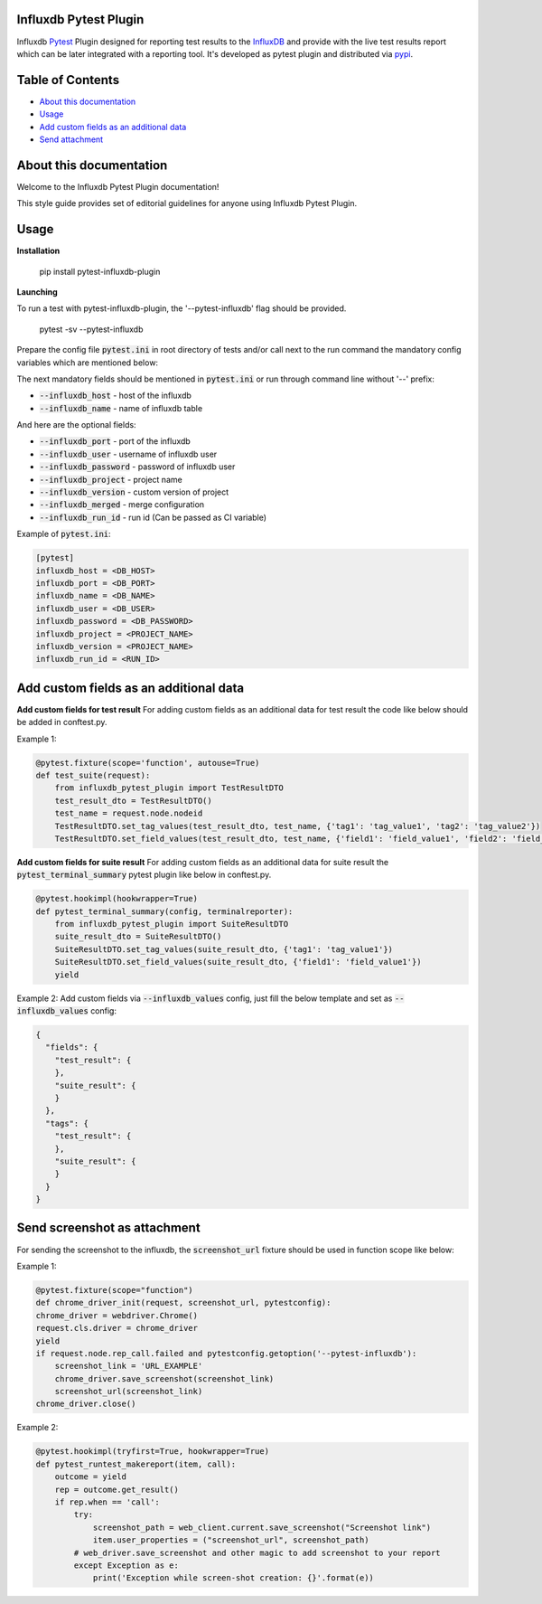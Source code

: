 Influxdb Pytest Plugin
======================

Influxdb `Pytest <http://pytest.org>`_ Plugin designed for reporting test results to the `InfluxDB <https://www.influxdata.com/>`_
and provide with the live test results report which can be later integrated with a reporting tool.
It's developed as pytest plugin and distributed via `pypi <https://pypi.python.org/pypi/allure-pytest>`_.

.. image:: https://pypip.in/v/pytest-influxdb/badge.png
        :alt: Release Status
        :target: https://pypi.python.org/pypi/pytest-influxdb
.. image:: https://pypip.in/d/pytest-influxdb/badge.png
        :alt: Downloads
        :target: https://pypi.python.org/pypi/pytest-influxdb

Table of Contents
=================

- `About this documentation <#id1>`_
- `Usage <#id2>`_
- `Add custom fields as an additional data <#id3>`_
- `Send attachment <#send-screenshot-as-attachment>`_

About this documentation
========================
Welcome to the Influxdb Pytest Plugin documentation!

This style guide provides set of editorial guidelines for anyone using Influxdb Pytest Plugin.

Usage
=====

**Installation**

    pip install pytest-influxdb-plugin

**Launching**

To run a test with pytest-influxdb-plugin, the '--pytest-influxdb' flag should be provided.

    pytest -sv --pytest-influxdb

Prepare the config file :code:`pytest.ini` in root directory of tests and/or call next to the run command the mandatory config variables which are mentioned below:


The next mandatory fields should be mentioned in :code:`pytest.ini` or run through command line without '--' prefix:

- :code:`--influxdb_host` - host of the influxdb
- :code:`--influxdb_name` - name of influxdb table

And here are the optional fields:

- :code:`--influxdb_port` - port of the influxdb
- :code:`--influxdb_user` - username of influxdb user
- :code:`--influxdb_password` - password of influxdb user
- :code:`--influxdb_project` - project name
- :code:`--influxdb_version` - custom version of project
- :code:`--influxdb_merged` - merge configuration
- :code:`--influxdb_run_id` - run id (Can be passed as CI variable)

Example of :code:`pytest.ini`:

.. code-block:: text

    [pytest]
    influxdb_host = <DB_HOST>
    influxdb_port = <DB_PORT>
    influxdb_name = <DB_NAME>
    influxdb_user = <DB_USER>
    influxdb_password = <DB_PASSWORD>
    influxdb_project = <PROJECT_NAME>
    influxdb_version = <PROJECT_NAME>
    influxdb_run_id = <RUN_ID>

Add custom fields as an additional data
=======================================
**Add custom fields for test result**
For adding custom fields as an additional data for test result the code like below should be added in conftest.py.

Example 1:

.. code-block:: python

    @pytest.fixture(scope='function', autouse=True)
    def test_suite(request):
        from influxdb_pytest_plugin import TestResultDTO
        test_result_dto = TestResultDTO()
        test_name = request.node.nodeid
        TestResultDTO.set_tag_values(test_result_dto, test_name, {'tag1': 'tag_value1', 'tag2': 'tag_value2'})
        TestResultDTO.set_field_values(test_result_dto, test_name, {'field1': 'field_value1', 'field2': 'field_value2'})

**Add custom fields for suite result**
For adding custom fields as an additional data for suite result the :code:`pytest_terminal_summary` pytest plugin like below in conftest.py.

.. code-block:: python

    @pytest.hookimpl(hookwrapper=True)
    def pytest_terminal_summary(config, terminalreporter):
        from influxdb_pytest_plugin import SuiteResultDTO
        suite_result_dto = SuiteResultDTO()
        SuiteResultDTO.set_tag_values(suite_result_dto, {'tag1': 'tag_value1'})
        SuiteResultDTO.set_field_values(suite_result_dto, {'field1': 'field_value1'})
        yield

Example 2:
Add custom fields via :code:`--influxdb_values` config, just fill the below template and set as :code:`--influxdb_values` config:

.. code-block:: python

    {
      "fields": {
        "test_result": {
        },
        "suite_result": {
        }
      },
      "tags": {
        "test_result": {
        },
        "suite_result": {
        }
      }
    }

Send screenshot as attachment
=============================
For sending the screenshot to the influxdb, the :code:`screenshot_url` fixture should be used in function scope like below:

Example 1:

.. code-block:: python

    @pytest.fixture(scope="function")
    def chrome_driver_init(request, screenshot_url, pytestconfig):
    chrome_driver = webdriver.Chrome()
    request.cls.driver = chrome_driver
    yield
    if request.node.rep_call.failed and pytestconfig.getoption('--pytest-influxdb'):
        screenshot_link = 'URL_EXAMPLE'
        chrome_driver.save_screenshot(screenshot_link)
        screenshot_url(screenshot_link)
    chrome_driver.close()

Example 2:

.. code-block:: python

    @pytest.hookimpl(tryfirst=True, hookwrapper=True)
    def pytest_runtest_makereport(item, call):
        outcome = yield
        rep = outcome.get_result()
        if rep.when == 'call':
            try:
                screenshot_path = web_client.current.save_screenshot("Screenshot link")
                item.user_properties = ("screenshot_url", screenshot_path)
            # web_driver.save_screenshot and other magic to add screenshot to your report
            except Exception as e:
                print('Exception while screen-shot creation: {}'.format(e))
